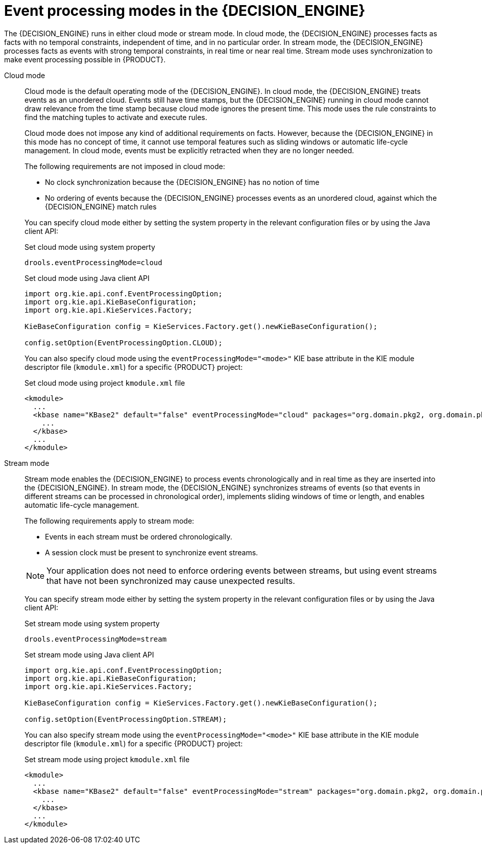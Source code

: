 [id='con-cep-modes_{context}']
= Event processing modes in the {DECISION_ENGINE}

The {DECISION_ENGINE} runs in either cloud mode or stream mode. In cloud mode, the {DECISION_ENGINE} processes facts as facts with no temporal constraints, independent of time, and in no particular order. In stream mode, the {DECISION_ENGINE} processes facts as events with strong temporal constraints, in real time or near real time. Stream mode uses synchronization to make event processing possible in {PRODUCT}.

Cloud mode::
Cloud mode is the default operating mode of the {DECISION_ENGINE}. In cloud mode, the {DECISION_ENGINE} treats events as an unordered cloud. Events still have time stamps, but the {DECISION_ENGINE} running in cloud mode cannot draw relevance from the time stamp because cloud mode ignores the present time. This mode uses the rule constraints to find the matching tuples to activate and execute rules.
+
--
Cloud mode does not impose any kind of additional requirements on facts. However, because the {DECISION_ENGINE} in this mode has no concept of time, it cannot use temporal features such as sliding windows or automatic life-cycle management. In cloud mode, events must be explicitly retracted when they are no longer needed.

The following requirements are not imposed in cloud mode:

* No clock synchronization because the {DECISION_ENGINE} has no notion of time
* No ordering of events because the {DECISION_ENGINE} processes events as an unordered cloud, against which the {DECISION_ENGINE} match rules

You can specify cloud mode either by setting the system property in the relevant configuration files or by using the Java client API:

.Set cloud mode using system property
[source]
----
drools.eventProcessingMode=cloud
----

.Set cloud mode using Java client API
[source,java]
----
import org.kie.api.conf.EventProcessingOption;
import org.kie.api.KieBaseConfiguration;
import org.kie.api.KieServices.Factory;

KieBaseConfiguration config = KieServices.Factory.get().newKieBaseConfiguration();

config.setOption(EventProcessingOption.CLOUD);
----

You can also specify cloud mode using the `eventProcessingMode="<mode>"` KIE base attribute in the KIE module descriptor file (`kmodule.xml`) for a specific {PRODUCT} project:

.Set cloud mode using project `kmodule.xml` file
[source,xml]
----
<kmodule>
  ...
  <kbase name="KBase2" default="false" eventProcessingMode="cloud" packages="org.domain.pkg2, org.domain.pkg3" includes="KBase1">
    ...
  </kbase>
  ...
</kmodule>
----
--

Stream mode::
Stream mode enables the {DECISION_ENGINE} to process events chronologically and in real time as they are inserted into the {DECISION_ENGINE}. In stream mode, the {DECISION_ENGINE} synchronizes streams of events (so that events in different streams can be processed in chronological order), implements sliding windows of time or length, and enables automatic life-cycle management.
+
--
The following requirements apply to stream mode:

* Events in each stream must be ordered chronologically.
* A session clock must be present to synchronize event streams.

NOTE: Your application does not need to enforce ordering events between streams, but using event streams that have not been synchronized may cause unexpected results.

You can specify stream mode either by setting the system property in the relevant configuration files or by using the Java client API:

.Set stream mode using system property
[source]
----
drools.eventProcessingMode=stream
----

.Set stream mode using Java client API
[source,java]
----
import org.kie.api.conf.EventProcessingOption;
import org.kie.api.KieBaseConfiguration;
import org.kie.api.KieServices.Factory;

KieBaseConfiguration config = KieServices.Factory.get().newKieBaseConfiguration();

config.setOption(EventProcessingOption.STREAM);
----

You can also specify stream mode using the `eventProcessingMode="<mode>"` KIE base attribute in the KIE module descriptor file (`kmodule.xml`) for a specific {PRODUCT} project:

.Set stream mode using project `kmodule.xml` file
[source,xml]
----
<kmodule>
  ...
  <kbase name="KBase2" default="false" eventProcessingMode="stream" packages="org.domain.pkg2, org.domain.pkg3" includes="KBase1">
    ...
  </kbase>
  ...
</kmodule>
----
--

